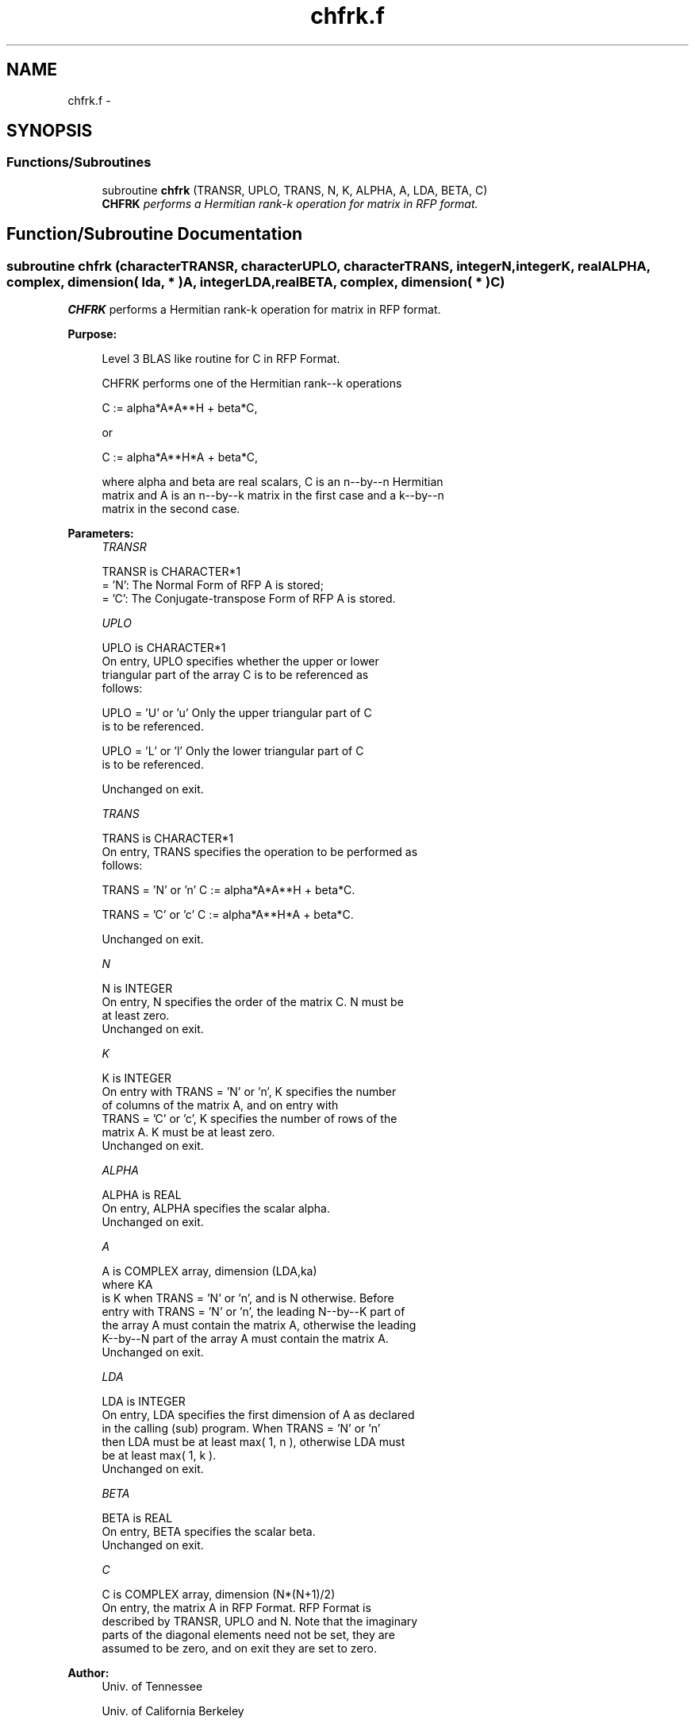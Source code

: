 .TH "chfrk.f" 3 "Sat Nov 16 2013" "Version 3.4.2" "LAPACK" \" -*- nroff -*-
.ad l
.nh
.SH NAME
chfrk.f \- 
.SH SYNOPSIS
.br
.PP
.SS "Functions/Subroutines"

.in +1c
.ti -1c
.RI "subroutine \fBchfrk\fP (TRANSR, UPLO, TRANS, N, K, ALPHA, A, LDA, BETA, C)"
.br
.RI "\fI\fBCHFRK\fP performs a Hermitian rank-k operation for matrix in RFP format\&. \fP"
.in -1c
.SH "Function/Subroutine Documentation"
.PP 
.SS "subroutine chfrk (characterTRANSR, characterUPLO, characterTRANS, integerN, integerK, realALPHA, complex, dimension( lda, * )A, integerLDA, realBETA, complex, dimension( * )C)"

.PP
\fBCHFRK\fP performs a Hermitian rank-k operation for matrix in RFP format\&.  
.PP
\fBPurpose: \fP
.RS 4

.PP
.nf
 Level 3 BLAS like routine for C in RFP Format.

 CHFRK performs one of the Hermitian rank--k operations

    C := alpha*A*A**H + beta*C,

 or

    C := alpha*A**H*A + beta*C,

 where alpha and beta are real scalars, C is an n--by--n Hermitian
 matrix and A is an n--by--k matrix in the first case and a k--by--n
 matrix in the second case.
.fi
.PP
 
.RE
.PP
\fBParameters:\fP
.RS 4
\fITRANSR\fP 
.PP
.nf
          TRANSR is CHARACTER*1
          = 'N':  The Normal Form of RFP A is stored;
          = 'C':  The Conjugate-transpose Form of RFP A is stored.
.fi
.PP
.br
\fIUPLO\fP 
.PP
.nf
          UPLO is CHARACTER*1
           On  entry,   UPLO  specifies  whether  the  upper  or  lower
           triangular  part  of the  array  C  is to be  referenced  as
           follows:

              UPLO = 'U' or 'u'   Only the  upper triangular part of  C
                                  is to be referenced.

              UPLO = 'L' or 'l'   Only the  lower triangular part of  C
                                  is to be referenced.

           Unchanged on exit.
.fi
.PP
.br
\fITRANS\fP 
.PP
.nf
          TRANS is CHARACTER*1
           On entry,  TRANS  specifies the operation to be performed as
           follows:

              TRANS = 'N' or 'n'   C := alpha*A*A**H + beta*C.

              TRANS = 'C' or 'c'   C := alpha*A**H*A + beta*C.

           Unchanged on exit.
.fi
.PP
.br
\fIN\fP 
.PP
.nf
          N is INTEGER
           On entry,  N specifies the order of the matrix C.  N must be
           at least zero.
           Unchanged on exit.
.fi
.PP
.br
\fIK\fP 
.PP
.nf
          K is INTEGER
           On entry with  TRANS = 'N' or 'n',  K  specifies  the number
           of  columns   of  the   matrix   A,   and  on   entry   with
           TRANS = 'C' or 'c',  K  specifies  the number of rows of the
           matrix A.  K must be at least zero.
           Unchanged on exit.
.fi
.PP
.br
\fIALPHA\fP 
.PP
.nf
          ALPHA is REAL
           On entry, ALPHA specifies the scalar alpha.
           Unchanged on exit.
.fi
.PP
.br
\fIA\fP 
.PP
.nf
          A is COMPLEX array, dimension (LDA,ka)
           where KA
           is K  when TRANS = 'N' or 'n', and is N otherwise. Before
           entry with TRANS = 'N' or 'n', the leading N--by--K part of
           the array A must contain the matrix A, otherwise the leading
           K--by--N part of the array A must contain the matrix A.
           Unchanged on exit.
.fi
.PP
.br
\fILDA\fP 
.PP
.nf
          LDA is INTEGER
           On entry, LDA specifies the first dimension of A as declared
           in  the  calling  (sub)  program.   When  TRANS = 'N' or 'n'
           then  LDA must be at least  max( 1, n ), otherwise  LDA must
           be at least  max( 1, k ).
           Unchanged on exit.
.fi
.PP
.br
\fIBETA\fP 
.PP
.nf
          BETA is REAL
           On entry, BETA specifies the scalar beta.
           Unchanged on exit.
.fi
.PP
.br
\fIC\fP 
.PP
.nf
          C is COMPLEX array, dimension (N*(N+1)/2)
           On entry, the matrix A in RFP Format. RFP Format is
           described by TRANSR, UPLO and N. Note that the imaginary
           parts of the diagonal elements need not be set, they are
           assumed to be zero, and on exit they are set to zero.
.fi
.PP
 
.RE
.PP
\fBAuthor:\fP
.RS 4
Univ\&. of Tennessee 
.PP
Univ\&. of California Berkeley 
.PP
Univ\&. of Colorado Denver 
.PP
NAG Ltd\&. 
.RE
.PP
\fBDate:\fP
.RS 4
September 2012 
.RE
.PP

.PP
Definition at line 168 of file chfrk\&.f\&.
.SH "Author"
.PP 
Generated automatically by Doxygen for LAPACK from the source code\&.
